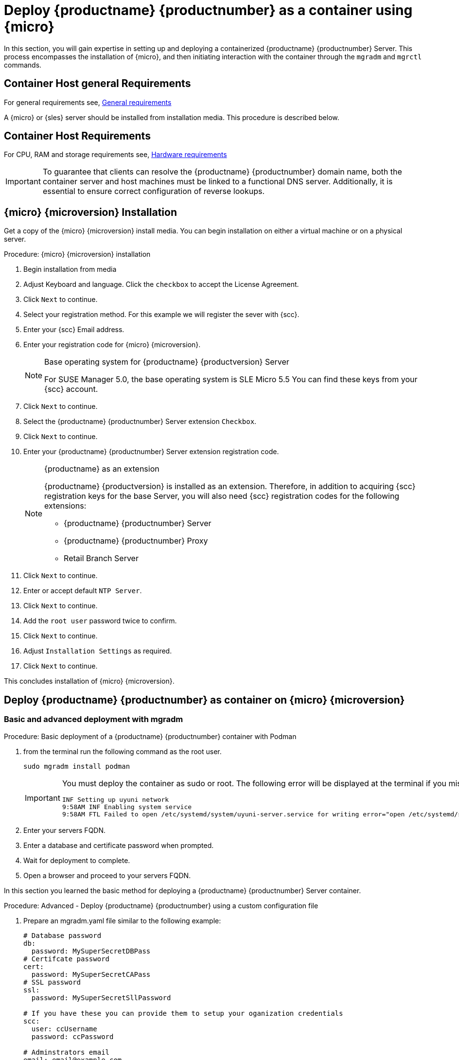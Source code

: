 = Deploy {productname} {productnumber} as a container using {micro}

In this section, you will gain expertise in setting up and deploying a containerized {productname} {productnumber} Server.
This process encompasses the installation of {micro}, and then initiating interaction with the container through the [command]``mgradm`` and [command]``mgrctl`` commands.


== Container Host general Requirements

For general requirements see, xref:installation-and-upgrade:general-requirements.adoc[General requirements]

A {micro} or {sles} server should be installed from installation media.
This procedure is described below.

[[installation-server-containers-requirements]]
== Container Host Requirements

For CPU, RAM and storage requirements see, xref:installation-and-upgrade:hardware-requirements.adoc[Hardware requirements]


[IMPORTANT]
====
To guarantee that clients can resolve the {productname} {productnumber} domain name, both the container server and host machines must be linked to a functional DNS server. Additionally, it is essential to ensure correct configuration of reverse lookups.
====


== {micro} {microversion} Installation

Get a copy of the {micro} {microversion} install media. You can begin installation on either a virtual machine or on a physical server. 


.Procedure: {micro} {microversion} installation
. Begin installation from media

. Adjust Keyboard and language. Click the [systemitem]``checkbox`` to accept the License Agreement.

. Click [systemitem]``Next`` to continue.

. Select your registration method. For this example we will register the sever with {scc}.

. Enter your {scc} Email address. 

. Enter your registration code for {micro} {microversion}.
+

.Base operating system for {productname} {productversion} Server
[NOTE]
====
For SUSE Manager 5.0, the base operating system is SLE Micro 5.5
You can find these keys from your {scc} account.
====

. Click [systemitem]``Next`` to continue.

. Select the {productname} {productnumber} Server extension [systemitem]``Checkbox``.

. Click [systemitem]``Next`` to continue.

. Enter your {productname} {productnumber} Server extension registration code.
+

.{productname} as an extension
[NOTE]
====
{productname} {productversion} is installed as an extension. Therefore, in addition to acquiring {scc} registration keys for the base Server, you will also need {scc} registration codes for the following extensions:

* {productname} {productnumber} Server
* {productname} {productnumber} Proxy
* Retail Branch Server

====
+

. Click [systemitem]``Next`` to continue.

. Enter or accept default [systemitem]``NTP Server``.

. Click [systemitem]``Next`` to continue.

. Add the [systemitem]``root user`` password twice to confirm.

. Click [systemitem]``Next`` to continue.

. Adjust [systemitem]``Installation Settings`` as required.

. Click [systemitem]``Next`` to continue.

This concludes installation of {micro} {microversion}.



== Deploy {productname} {productnumber} as container on {micro} {microversion}


=== Basic and advanced deployment with mgradm

.Procedure: Basic deployment of a {productname} {productnumber} container with Podman
. from the terminal run the following command as the root user.
+

[source, shell]
----
sudo mgradm install podman
----
+

[IMPORTANT]
====
You must deploy the container as sudo or root. The following error will be displayed at the terminal if you miss this step.

[source, shell]
----
INF Setting up uyuni network
9:58AM INF Enabling system service
9:58AM FTL Failed to open /etc/systemd/system/uyuni-server.service for writing error="open /etc/systemd/system/uyuni-server.service: permission denied"
----
====
+

. Enter your servers FQDN.

. Enter a database and certificate password when prompted.

. Wait for deployment to complete.

. Open a browser and proceed to your servers FQDN.

In this section you learned the basic method for deploying a {productname} {productnumber} Server container.


.Procedure: Advanced - Deploy {productname} {productnumber} using a custom configuration file
. Prepare an mgradm.yaml file similar to the following example:
+

[source, yaml]
----
# Database password
db:
  password: MySuperSecretDBPass
# Certifcate password
cert:
  password: MySuperSecretCAPass
# SSL password
ssl:
  password: MySuperSecretSllPassword

# If you have these you can provide them to setup your oganization credentials
scc: 
  user: ccUsername
  password: ccPassword

# Adminstrators email
email: email@example.com
----
+
[IMPORTANT]
====
For security, **using command line parameters to specify passwords should be avoided**: use a configuration file with proper permissions instead.
====
+

. from the terminal run the following command a the sudo user. Replace `uyuni.example.com` with your FQDN.
+

[source, shell]
----
sudo mgradm -c mgradm.yaml install podman <FQDN>
----
+

[IMPORTANT]
====
You must deploy the container as sudo or root. The following error will be displayed at the terminal if you miss this step.

[source, shell]
----
INF Setting up uyuni network
9:58AM INF Enabling system service
9:58AM FTL Failed to open /etc/systemd/system/uyuni-server.service for writing error="open /etc/systemd/system/uyuni-server.service: permission denied"
----
====

. Wait for deployment to complete.

. Open a browser and proceed to your servers FQDN.

In this section you learned how to deploy an {productname} Server container.

=== Persistent volumes

Many users will want to specify locations for their persistent volumes.

[NOTE]
====
If you are just testing out {productname} you do not need to specify these volumes. [command]``mgradm`` will setup the correct volumes by default.

Specifiying volume locations will generally be used for larger production deployments.
====

By default [command]``Podman`` stores its volumes in [path]``/var/lib/containers/storage/volumes/``. 

You can provide custom storage for the volumes by mounting disks on this path or the expected volume path inside it such as: [path]``/var/lib/containers/storage/volumes/var-spacewalk``.
This is especially important for the database and package mirrors. 

For a list of all persistent volumes in the container see,  xref:installation-and-upgrade:container-deployment/persistent-container-volumes.adoc[Persistent container volumes]




== Managing containers with the mgrctl tool

mgrctl tool for using the container
